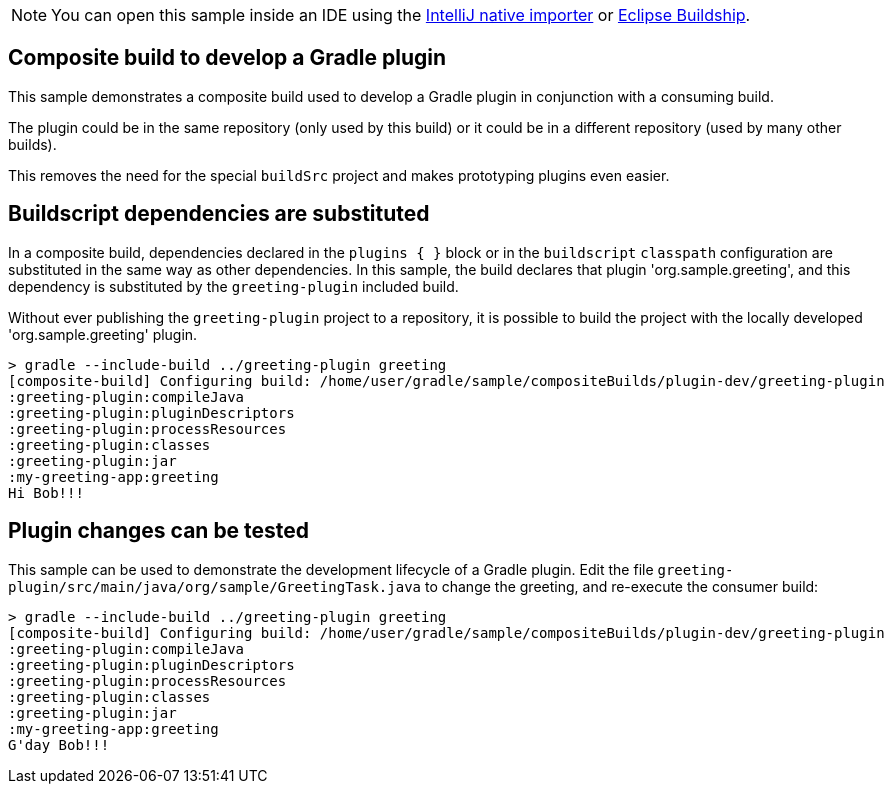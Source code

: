 NOTE: You can open this sample inside an IDE using the https://www.jetbrains.com/help/idea/gradle.html#gradle_import_project_start[IntelliJ native importer] or https://projects.eclipse.org/projects/tools.buildship[Eclipse Buildship].

== Composite build to develop a Gradle plugin

This sample demonstrates a composite build used to develop a Gradle plugin in conjunction with a consuming build.

The plugin could be in the same repository (only used by this build) or it could be in a different repository (used by many other builds).

This removes the need for the special `buildSrc` project and makes prototyping plugins even easier.

== Buildscript dependencies are substituted

In a composite build, dependencies declared in the `plugins { }` block or in the `buildscript` `classpath` configuration are substituted in the same way as other dependencies. In this sample, the build declares that plugin 'org.sample.greeting', and this dependency is substituted by the `greeting-plugin` included build.

Without ever publishing the `greeting-plugin` project to a repository, it is possible to build the project with the locally developed 'org.sample.greeting' plugin.

[listing.terminal]
----
> gradle --include-build ../greeting-plugin greeting
[composite-build] Configuring build: /home/user/gradle/sample/compositeBuilds/plugin-dev/greeting-plugin
:greeting-plugin:compileJava
:greeting-plugin:pluginDescriptors
:greeting-plugin:processResources
:greeting-plugin:classes
:greeting-plugin:jar
:my-greeting-app:greeting
Hi Bob!!!
----

== Plugin changes can be tested

This sample can be used to demonstrate the development lifecycle of a Gradle plugin. Edit the file `greeting-plugin/src/main/java/org/sample/GreetingTask.java` to change the greeting, and re-execute the consumer build:

[listing.terminal]
----
> gradle --include-build ../greeting-plugin greeting
[composite-build] Configuring build: /home/user/gradle/sample/compositeBuilds/plugin-dev/greeting-plugin
:greeting-plugin:compileJava
:greeting-plugin:pluginDescriptors
:greeting-plugin:processResources
:greeting-plugin:classes
:greeting-plugin:jar
:my-greeting-app:greeting
G'day Bob!!!
----

